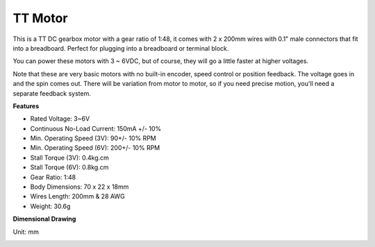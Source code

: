 .. _cpn_tt_motor:

TT Motor
==============


.. image:: img/tt_motor.jpg
    :width: 400
    :align: center

This is a TT DC gearbox motor with a gear ratio of 1:48, it comes with 2 x 200mm wires with 0.1" male connectors that fit into a breadboard. Perfect for plugging into a breadboard or terminal block.

You can power these motors with 3 ~ 6VDC, but of course, they will go a little faster at higher voltages.

Note that these are very basic motors with no built-in encoder, speed control or position feedback. The voltage goes in and the spin comes out. There will be variation from motor to motor, so if you need precise motion, you'll need a separate feedback system.

**Features**

* Rated Voltage: 3~6V
* Continuous No-Load Current: 150mA +/- 10%
* Min. Operating Speed (3V): 90+/- 10% RPM
* Min. Operating Speed (6V): 200+/- 10% RPM
* Stall Torque (3V): 0.4kg.cm
* Stall Torque (6V): 0.8kg.cm
* Gear Ratio: 1:48
* Body Dimensions: 70 x 22 x 18mm
* Wires Length: 200mm & 28 AWG
* Weight: 30.6g

**Dimensional Drawing**

Unit: mm

.. image:: img/motor_size.jpg
